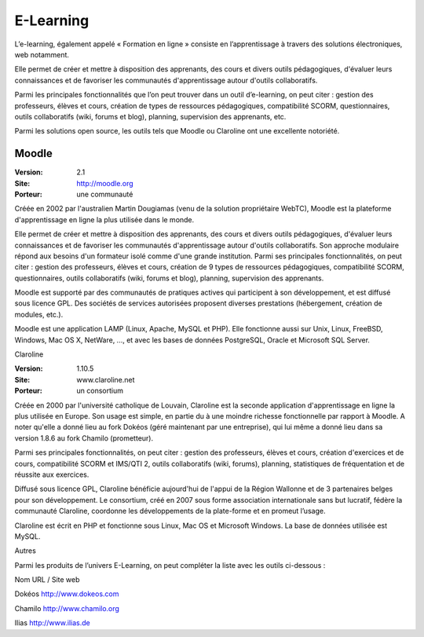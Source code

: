 E-Learning
==========

L’e-learning, également appelé « Formation en ligne » consiste en l’apprentissage à travers des solutions électroniques, web notamment.

Elle permet de créer et mettre à disposition des apprenants, des cours et divers outils pédagogiques, d'évaluer leurs connaissances et de favoriser les communautés d'apprentissage autour d'outils collaboratifs.

Parmi les principales fonctionnalités que l’on peut trouver dans un outil d’e-learning, on peut citer : gestion des professeurs, élèves et cours, création de  types de ressources pédagogiques, compatibilité SCORM, questionnaires, outils collaboratifs (wiki, forums et blog), planning, supervision des apprenants, etc.

Parmi les solutions open source, les outils tels que Moodle ou Claroline ont une excellente notoriété.




Moodle
------

:Version: 2.1
:Site: http://moodle.org
:Porteur: une communauté

Créée en 2002 par l'australien Martin Dougiamas (venu de la solution propriétaire WebTC), Moodle est la plateforme d'apprentissage en ligne la plus utilisée dans le monde.

Elle permet de créer et mettre à disposition des apprenants, des cours et divers outils pédagogiques, d'évaluer leurs connaissances et de favoriser les communautés d'apprentissage autour d'outils collaboratifs. Son approche modulaire répond aux besoins d'un formateur isolé comme d'une grande institution. Parmi ses principales fonctionnalités, on peut citer : gestion des professeurs, élèves et cours, création de 9 types de ressources pédagogiques, compatibilité SCORM, questionnaires, outils collaboratifs (wiki, forums et blog), planning, supervision des apprenants.

Moodle est supporté par des communautés de pratiques actives qui participent à son développement, et est diffusé sous licence GPL. Des sociétés de services autorisées proposent diverses prestations (hébergement, création de modules, etc.).

Moodle est une application LAMP  (Linux, Apache, MySQL et PHP). Elle fonctionne aussi sur Unix, Linux, FreeBSD, Windows, Mac OS X, NetWare, ..., et avec les bases de données PostgreSQL, Oracle et Microsoft SQL Server.



Claroline

:Version: 1.10.5
:Site: www.claroline.net
:Porteur: un consortium

Créée en 2000 par l'université catholique de Louvain, Claroline est la seconde application d'apprentissage en ligne la plus utilisée en Europe. Son usage est simple, en partie du à une moindre richesse fonctionnelle par rapport à Moodle. A noter qu'elle a donné lieu au fork Dokéos (géré maintenant par une entreprise), qui lui même a donné lieu dans sa version 1.8.6 au fork Chamilo (prometteur).

Parmi ses principales fonctionnalités, on peut citer : gestion des professeurs, élèves et cours, création d'exercices et de cours, compatibilité SCORM et IMS/QTI 2, outils collaboratifs (wiki, forums), planning, statistiques de fréquentation et de réussite aux exercices.

Diffusé sous licence GPL, Claroline bénéficie aujourd'hui de l'appui de la Région Wallonne et de 3 partenaires belges pour son développement. Le consortium, créé en 2007 sous forme association internationale sans but lucratif, fédère la communauté Claroline, coordonne les développements de la plate-forme et en promeut l’usage.

Claroline est écrit en PHP et fonctionne sous Linux, Mac OS et Microsoft Windows. La base de  données utilisée est MySQL.



Autres

Parmi les produits de l’univers E-Learning, on peut compléter la liste avec les outils ci-dessous :



Nom	URL / Site web

Dokéos	http://www.dokeos.com

Chamilo	http://www.chamilo.org

Ilias	http://www.ilias.de

